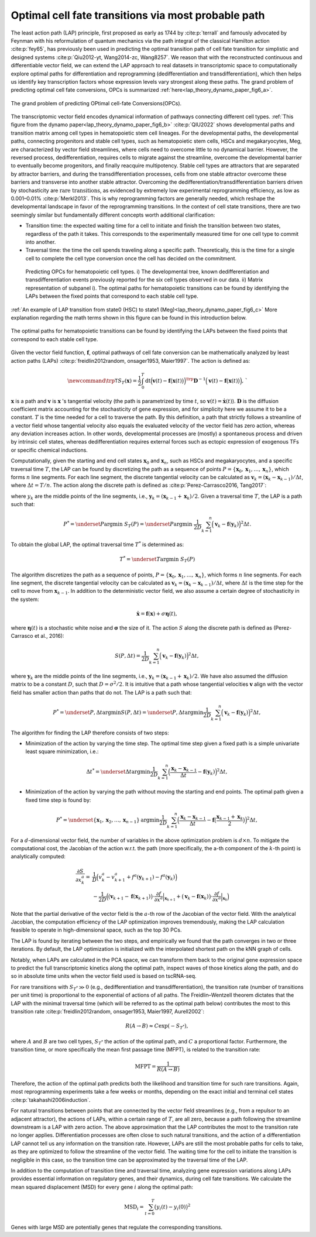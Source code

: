 .. _lap_theory_tutorial:

Optimal cell fate transitions via most probable path
====================================================


The least action path (LAP) principle, first proposed as early as 1744
by :cite:p:`terrall` and famously advocated by Feynman with
his reformulation of quantum mechanics via the path integral of the
classical Hamilton action :cite:p:`fey65`, has previously been used
in predicting the optimal transition path of cell fate transition for
simplistic and designed systems
:cite:p:`Qiu2012-yt, Wang2014-zc, Wang8257`. We reason that with the
reconstructed continuous and differentiable vector field, we can extend the
LAP approach to real datasets in transcriptomic space to computationally
explore optimal paths for differentiation and reprogramming
(dedifferentiation and transdifferentiation), which then helps us identify
key transcription factors whose expression levels vary strongest along
these paths. The grand problem of predicting optimal cell fate conversions, OPCs is summarized :ref:`here<lap_theory_dynamo_paper_fig6_a>`. 

.. _lap_theory_dynamo_paper_fig6_a:
.. figure:: dynamo_paper_figures/fig6_a.png
   :align: center
   :width: 400

   The grand problem of predicting OPtimal cell-fate Conversions(OPCs).


The transcriptomic vector field encodes dynamical information of
pathways connecting different cell types. :ref:`This figure from the dynamo paper<lap_theory_dynamo_paper_fig6_b>` :cite:p:`QIU2022` shows developmental paths and transition matrix among cell types in hematopoietic stem cell lineages. For the developmental paths, the
developmental paths, connecting progenitors and stable cell types, such
as hematopoietic stem cells, HSCs and megakaryocytes, Meg, are
characterized by vector field streamlines, where cells need to overcome
little to no dynamical barrier. However, the reversed process,
dedifferentiation, requires cells to migrate against the streamline,
overcome the developmental barrier to eventually become progenitors, and finally 
reacquire multipotency. Stable cell types are attractors that are
separated by attractor barriers, and during the transdifferentiation
processes, cells from one stable attractor overcome these barriers and
transverse into another stable attractor. Overcoming the
dedifferentiation/transdifferentiation barriers driven by stochasticity
are :math:`\textit{rare transitions}`, as evidenced by extremely
low experimental reprogramming efficiency, as low as 0.001–0.01%
:cite:p:`Merkl2013`. This is why reprogramming factors are
generally needed, which reshape the developmental landscape in favor of
the reprogramming transitions. In the context of cell state transitions,
there are two seemingly similar but fundamentally different concepts
worth additional clarification:

-  Transition time: the expected waiting time for a cell to initiate and
   finish the transition between two states, regardless of the path it
   takes. This corresponds to the experimentally measured time for one
   cell type to commit into another.

-  Traversal time: the time the cell spends traveling along a specific
   path. Theoretically, this is the time for a single cell to complete
   the cell type conversion once the cell has decided on the commitment.

.. _lap_theory_dynamo_paper_fig6_b:
.. figure:: dynamo_paper_figures/fig6_b.png

  Predicting OPCs for hematopoietic cell types. i) The developmental tree, known dedifferentiation and transdifferentiation events previously reported for the six cell types observed in our data. ii) Matrix representation of subpanel i). The optimal paths for hematopoietic transitions can be found by identifying the LAPs between the fixed points that correspond to each stable cell type.


:ref:`An example of LAP transition from state0 (HSC) to state1 (Meg)<lap_theory_dynamo_paper_fig6_c>` More explanation regarding the math terms shown in this figure can be found in this introduction below.

.. _lap_theory_dynamo_paper_fig6_c:
.. figure:: dynamo_paper_figures/fig6_c.png
   :align: center
   :width: 400

   The optimal paths for hematopoietic transitions can be found by identifying the LAPs between the fixed points that correspond to each stable cell type.



Given the vector field function, :math:`\boldsymbol f`, optimal pathways
of cell fate conversion can be mathematically analyzed by least action
paths (LAPs)
:cite:p:`freidlin2012random, onsager1953, Maier1997`. The
action is defined as:

.. math::
  \begin{align*}  \newcommand{\trp}{\mathsf{T}}  S_T(\boldsymbol x) = \frac{1}{2} \int_{0}^{T}\mathrm dt {\Big(\boldsymbol v(t) - \boldsymbol f\big(\boldsymbol x(t)\big)\Big)}^\trp \boldsymbol{D}^{-1}  \Big(\boldsymbol v(t) - \boldsymbol f\big(\boldsymbol x(t)\big)\Big), \end{align*}`

:math:`\boldsymbol x` is a path and :math:`\boldsymbol v` is :math:`\boldsymbol x` 's tangential
velocity (the path is parametrized by time :math:`t`, so
:math:`\boldsymbol v(t) = \dot{\boldsymbol x}(t)`).
:math:`\boldsymbol{D}` is the diffusion coefficient matrix accounting
for the stochasticity of gene expression, and for simplicity here we
assume it to be a constant. :math:`T` is the time needed for a cell to
traverse the path. By this definition, a path that strictly follows a
streamline of a vector field whose tangential velocity also equals the
evaluated velocity of the vector field has zero action, whereas any
deviation increases action. In other words, developmental processes are
(mostly) a spontaneous process and driven by intrinsic cell states,
whereas dedifferentiation requires external forces such as ectopic
expression of exogenous TFs or specific chemical inductions.

Computationally, given the starting and end cell states
:math:`\boldsymbol x_0` and :math:`\boldsymbol x_{n}`, such as HSCs and
megakaryocytes, and a specific traversal
time :math:`T`, the LAP can be found by discretizing the path as a
sequence of points
:math:`P=\{\boldsymbol x_0, \boldsymbol x_1, \dots, \boldsymbol x_n\}`,
which forms :math:`n` line segments. For each line segment, the discrete
tangential velocity can be calculated as
:math:`\boldsymbol v_k = (\boldsymbol x_k-\boldsymbol x_{k-1})/\Delta t`,
where :math:`\Delta t = T/n`. The action along the discrete path is
defined as :cite:p:`Perez-Carrasco2016, Tang2017`:

.. math:
  \begin{align*}  S_T(P) = \frac{1}{2D}\sum_{k=1}^{n} \Big(\boldsymbol v_k - \boldsymbol f(\boldsymbol y_k)\Big)^2\Delta t , \end{align*}

| where :math:`y_k` are the middle points of the line segments, i.e.,
  :math:`\boldsymbol y_k = (\boldsymbol x_{k-1} + \boldsymbol x_k)/2`.
  Given a traversal time :math:`T`, the LAP is a path such that:

.. math::
    \begin{align*}  P^* = \underset{P}{\operatorname{argmin}}\ S_T(P) = \underset{P}{\operatorname{argmin}}\ \frac{1}{2D}\sum_{k=1}^{n} \Big(\boldsymbol v_k - \boldsymbol f(\boldsymbol y_k)\Big)^2\Delta t . \end{align*} 
| To obtain the global LAP, the optimal traversal time :math:`T^*` is
  determined as:

.. math::
  \begin{align*}  T^* = \underset{T}{\operatorname{argmin}}\ S_T(P) \end{align*}

The algorithm discretizes the path as a sequence of points,
:math:`P=\{\boldsymbol x_0, \boldsymbol x_1, \dots, \boldsymbol x_n\}`,
which forms :math:`n` line segments. For each line segment, the discrete
tangential velocity can be calculated as
:math:`\boldsymbol v_k=(\boldsymbol x_k - \boldsymbol x_{k-1})/\Delta t`,
where :math:`\Delta t` is the time step for the cell to move from
:math:`\boldsymbol x_{k-1}`. In addition to the deterministic vector
field, we also assume a certain degree of stochasticity in the system:

.. math::
    \begin{align*}  \dot{\boldsymbol x} = \boldsymbol f(\boldsymbol x) + \sigma \boldsymbol\eta(t), \end{align*}

| where :math:`\boldsymbol\eta(t)` is a stochastic white noise and
  :math:`\boldsymbol\sigma` the size of it. The action :math:`S` along
  the discrete path is defined as (Perez-Carrasco et al., 2016):

.. math::
  \begin{align*}  S(P, \Delta t) = \frac{1}{2D}\sum_{k=1}^{n}\Big(\boldsymbol v_k - \boldsymbol f(\boldsymbol y_k)\Big)^2\Delta t, \end{align*}

| where :math:`\boldsymbol y_k` are the middle points of the line
  segments, i.e.,
  :math:`\boldsymbol y_k = (\boldsymbol x_{k-1} + \boldsymbol x_k)/2`.
  We have also assumed the diffusion matrix to be a constant :math:`D`,
  such that :math:`D=\sigma^2/2`. It is intuitive that a path whose
  tangential velocities :math:`\boldsymbol v` align with the vector
  field has smaller action than paths that do not. The LAP is a path
  such that:

.. math::
  \begin{align*}  P^* = \underset{P, \Delta t}{\operatorname{argmin}} S(P, \Delta t) = \underset{P, \Delta t}{\operatorname{argmin}}\frac{1}{2D}\sum_{k=1}^{n}\Big(\boldsymbol v_k - \boldsymbol f(\boldsymbol y_k)\Big)^2\Delta t, \end{align*}

| The algorithm for finding the LAP therefore consists of two steps:

-  Minimization of the action by varying the time step. The optimal time
   step given a fixed path is a simple univariate least square
   minimization, i.e.:

.. math::
  \begin{align*}  \Delta t^* = \underset{\Delta t}{\operatorname{argmin}}\frac{1}{2D}\sum_{k=1}^{n}\Big(\frac{\boldsymbol x_k - \boldsymbol x_{k-1}}{\Delta t} - \boldsymbol f(\boldsymbol y_k)\Big)^2\Delta t,  \end{align*}

-  Minimization of the action by varying the path without moving the
   starting and end points. The optimal path given a fixed time step is
   found by:

.. math::
  \begin{align*}  P^* = \underset{\{\boldsymbol x_1, \boldsymbol x_2, \dots, \boldsymbol x_{n-1}\}}{\operatorname{argmin}}\frac{1}{2D}\sum_{k=1}^{n}\Big(\frac{\boldsymbol x_k - \boldsymbol x_{k-1}}{\Delta t} - \boldsymbol f\big(\frac{\boldsymbol x_{k-1} + \boldsymbol x_k}{2}\big)\Big)^2\Delta t, \end{align*}

For a :math:`d`-dimensional vector field, the number of variables in
the above optimization problem is :math:`d\times n`. To mitigate the
computational cost, the Jacobian of the action w.r.t. the path (more
specifically, the a-th component of the :math:`k`-th point) is
analytically computed:

.. math::
  \begin{align*} \frac{\partial{S}}{\partial{x_k^a}} =& \frac{1}{D}\Big(v_k^a - v_{k+1}^a + f^a(\boldsymbol y_{k+1}) - f^a(\boldsymbol y_k)\Big)\\  &-\frac{1}{2D}\Big(\big(\boldsymbol v_{k+1} - \boldsymbol f(\boldsymbol x_{k+1})\big) \cdot \frac{\partial{f}}{\partial{x^a}}\Big|_{\boldsymbol x_{k+1}} + \big(\boldsymbol v_k - \boldsymbol f(\boldsymbol x_k)\big)\cdot\frac{\partial f}{\partial{x^a}}\Big|_{\boldsymbol x_k}\Big)  \end{align*}

| Note that the partial derivative of the vector field is the
  :math:`a`-th row of the Jacobian of the vector field. With the
  analytical Jacobian, the computation efficiency of the LAP
  optimization improves tremendously, making the LAP calculation
  feasible to operate in high-dimensional space, such as the top 30 PCs.

The LAP is found by iterating between the two steps, and empirically we
found that the path converges in two or three iterations. By default,
the LAP optimization is initialized with the interpolated shortest path
on the kNN graph of cells.

Notably, when LAPs are calculated in the PCA space, we can transform
them back to the original gene expression space to predict the full
transcriptomic kinetics along the optimal path, inspect waves of those
kinetics along the path, and do so in absolute time units when the
vector field used is based on tscRNA-seq.

For rare transitions with :math:`S_{T^*} \gg 0` (e.g., dedifferentiation
and transdifferentiation), the transition rate (number of transitions
per unit time) is proportional to the exponential of actions of all
paths. The Freidlin–Wentzell theorem dictates that the LAP with the
minimal traversal time (which will be referred to as the optimal path
below) contributes the most to this transition rate
:cite:p:`freidlin2012random, onsager1953, Maier1997, Aurell2002`:

.. math::
  \begin{align*}  R(A\rightarrow B) \approx C\exp(-S_{T^*}), \end{align*}

| where :math:`A` and :math:`B` are two cell types, :math:`S_{T^*}` the
  action of the optimal path, and :math:`C` a proportional factor.
  Furthermore, the transition time, or more specifically the mean first
  passage time (MFPT), is related to the transition rate:

.. math::
  \begin{align*}  \mathrm{MFPT} = \frac{1}{R(A\rightarrow B)} \end{align*}

| Therefore, the action of the optimal path predicts both the likelihood
  and transition time for such rare transitions. Again, most
  reprogramming experiments take a few weeks or months, depending on the
  exact initial and terminal cell states
  :cite:p:`takahashi2006induction`.

For natural transitions between points that are connected by the vector
field streamlines (e.g., from a repulsor to an adjacent attractor), the
actions of LAPs, within a certain range of :math:`T`, are all zero,
because a path following the streamline downstream is a LAP with zero
action. The above approximation that the LAP contributes the most to the
transition rate no longer applies. Differentiation processes are often
close to such natural transitions, and the action of a differentiation
LAP cannot tell us any information on the transition rate. However, LAPs
are still the most probable paths for cells to take, as they are
optimized to follow the streamline of the vector field. The waiting time
for the cell to initiate the transition is negligible in this case, so
the transition time can be approximated by the traversal time of the
LAP.

In addition to the computation of transition time and traversal time,
analyzing gene expression variations along LAPs provides essential
information on regulatory genes, and their dynamics, during cell fate
transitions. We calculate the mean squared displacement (MSD) for every
gene :math:`i` along the optimal path:

.. math::
  \begin{align*}  \mathrm{MSD}_i = \sum_{t=0}^{T} \big(y_i(t) - y_i(0)\big)^2 \end{align*}

| Genes with large MSD are potentially genes that regulate the
  corresponding transitions.